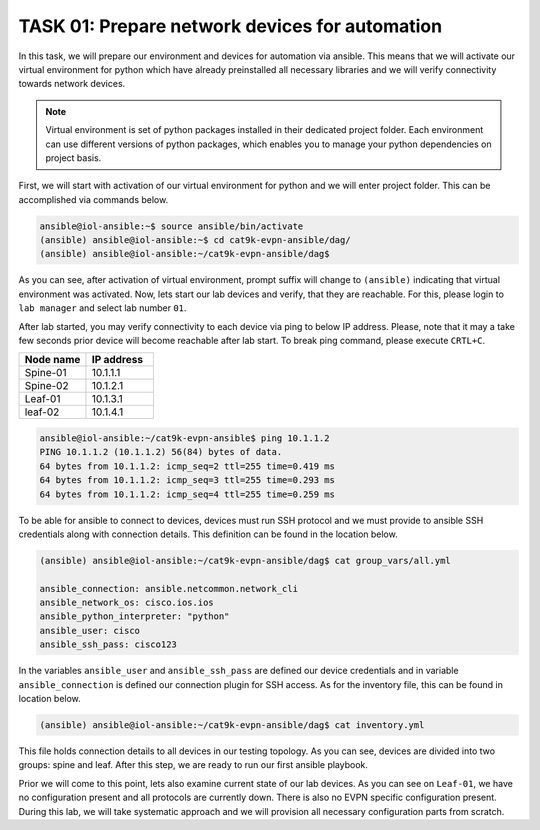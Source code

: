 TASK 01: Prepare network devices for automation
===============================================

.. image:: assets/topology.png
  :align: center

In this task, we will prepare our environment and devices for automation via ansible. This means that we will activate our virtual environment for python which have already preinstalled all necessary libraries and we will verify connectivity towards network devices.

.. note::

  Virtual environment is set of python packages installed in their dedicated project folder. Each environment can use different versions of python packages, which enables you to manage your python dependencies on project basis.

First, we will start with activation of our virtual environment for python and we will enter project folder. This can be accomplished via commands below.

.. code-block:: console
    
    ansible@iol-ansible:~$ source ansible/bin/activate
    (ansible) ansible@iol-ansible:~$ cd cat9k-evpn-ansible/dag/
    (ansible) ansible@iol-ansible:~/cat9k-evpn-ansible/dag$ 

As you can see, after activation of virtual environment, prompt suffix will change to ``(ansible)`` indicating that virtual environment was activated. Now, lets start our lab devices and verify, that they are reachable.  For this, please login to ``lab manager`` and select lab number ``01``.

After lab started, you may verify connectivity to each device via ping to below IP address. Please, note that it may a take few seconds prior device will become reachable after lab start. To break ping command, please execute ``CRTL+C``.

.. list-table::
    :widths: 50 50
    :header-rows: 1

    * - Node name
      - IP address
    * - Spine-01
      - 10.1.1.1
    * - Spine-02
      - 10.1.2.1
    * - Leaf-01
      - 10.1.3.1
    * - leaf-02
      - 10.1.4.1

.. code-block:: console

    ansible@iol-ansible:~/cat9k-evpn-ansible$ ping 10.1.1.2
    PING 10.1.1.2 (10.1.1.2) 56(84) bytes of data.
    64 bytes from 10.1.1.2: icmp_seq=2 ttl=255 time=0.419 ms
    64 bytes from 10.1.1.2: icmp_seq=3 ttl=255 time=0.293 ms
    64 bytes from 10.1.1.2: icmp_seq=4 ttl=255 time=0.259 ms

To be able for ansible to connect to devices, devices must run SSH protocol and we must provide to ansible SSH credentials along with connection details. This definition can be found in the location below.

.. code-block:: console

    (ansible) ansible@iol-ansible:~/cat9k-evpn-ansible/dag$ cat group_vars/all.yml

    ansible_connection: ansible.netcommon.network_cli
    ansible_network_os: cisco.ios.ios
    ansible_python_interpreter: "python"
    ansible_user: cisco
    ansible_ssh_pass: cisco123

In the variables ``ansible_user`` and ``ansible_ssh_pass`` are defined our device credentials and in variable ``ansible_connection`` is defined our connection plugin for SSH access. As for the inventory file, this can be found in location below. 

.. code-block:: console

    (ansible) ansible@iol-ansible:~/cat9k-evpn-ansible/dag$ cat inventory.yml

.. image:: assets/task01_inventory.png

This file holds connection details to all devices in our testing topology. As you can see, devices are divided into two groups: spine and leaf. After this step, we are ready to run our first ansible playbook. 

Prior we will come to this point, lets also examine current state of our lab devices. As you can see on ``Leaf-01``, we have no configuration present and all protocols are currently down. There is also no EVPN specific configuration present. During this lab, we will take systematic approach and we will provision all necessary configuration parts from scratch.  

.. code-block:: console
    :linenos:
    :class: highlight-command highlight-command-6 highlight-command-21 highlight-command-28

    cfg01-L1#sh ip ospf nei
  
    cfg01-L1#sh ip pim nei
    PIM Neighbor Table
    Mode: B - Bidir Capable, DR - Designated Router, N - Default DR Priority,
          P - Proxy Capable, S - State Refresh Capable, G - GenID Capable,
          L - DR Load-balancing Capable
    Neighbor          Interface                Uptime/Expires    Ver   DR
    Address                                                            Prio/Mode
  
    cfg01-L1#sh bgp all sum
    % BGP not active

    cfg01-L1#sh runn nve
    Building configuration...

    Current configuration : 7 bytes
    !
    end